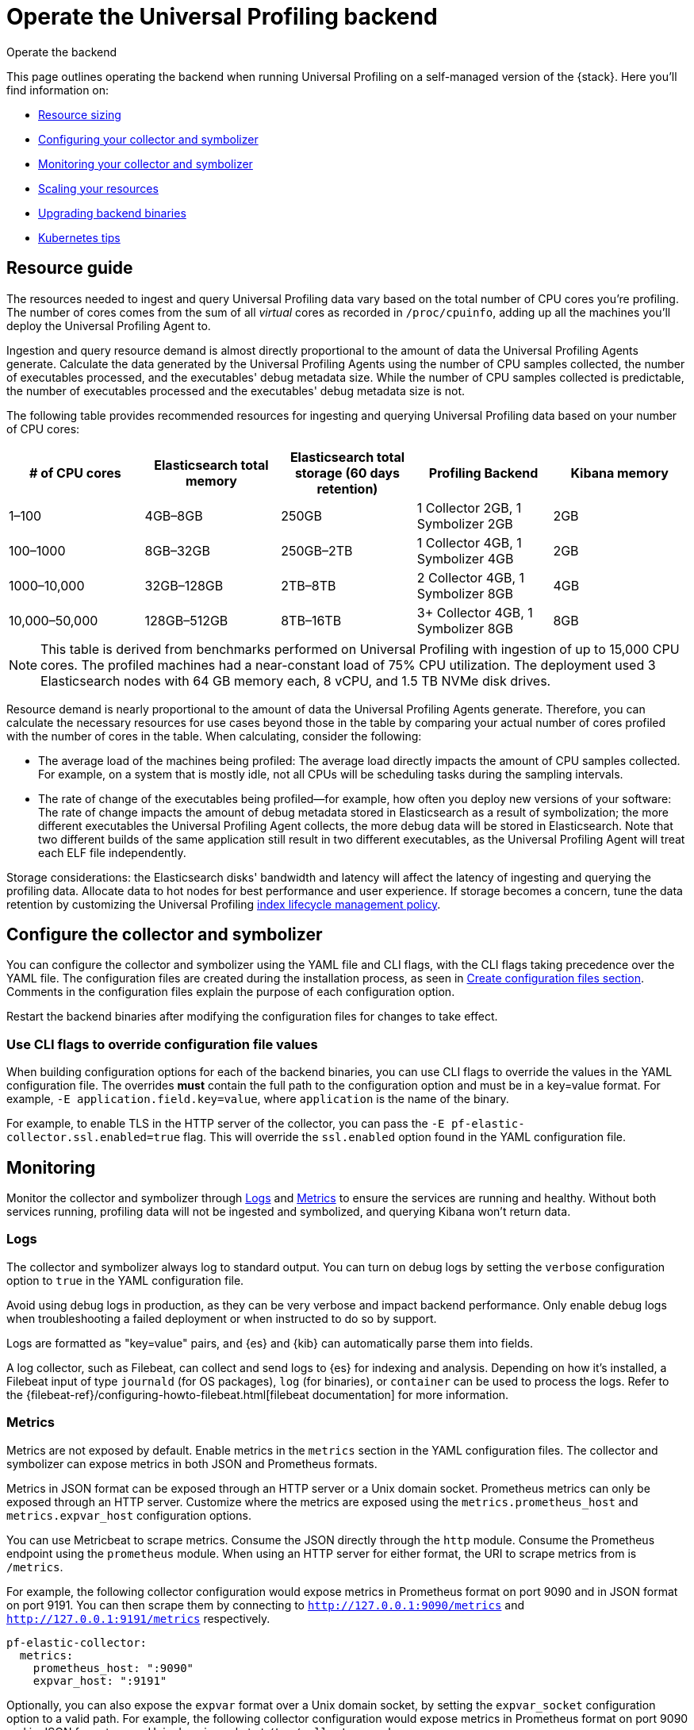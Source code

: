 [[profiling-self-managed-ops]]
= Operate the Universal Profiling backend

++++
<titleabbrev>Operate the backend</titleabbrev>
++++

This page outlines operating the backend when running Universal Profiling on a self-managed version of the {stack}. Here you'll find information on:

* <<profiling-self-managed-ops-sizing-guidance, Resource sizing>>
* <<profiling-self-managed-ops-configuration, Configuring your collector and symbolizer>>
* <<profiling-self-managed-ops-monitoring, Monitoring your collector and symbolizer>>
* <<profiling-scaling-backend-resources, Scaling your resources>>
* <<profiling-self-managed-upgrade, Upgrading backend binaries>>
* <<profiling-self-managed-kubernetes-tips, Kubernetes tips>>

[discrete]
[[profiling-self-managed-ops-sizing-guidance]]
== Resource guide

The resources needed to ingest and query Universal Profiling data vary based on the total number of CPU cores you're profiling.
The number of cores comes from the sum of all _virtual_ cores as recorded in `/proc/cpuinfo`, adding up all the machines you'll deploy the Universal Profiling Agent to.

Ingestion and query resource demand is almost directly proportional to the amount of data the Universal Profiling Agents generate.
Calculate the data generated by the Universal Profiling Agents using the number of CPU samples collected, the number of executables processed, and the executables' debug metadata size. While the number of CPU samples collected is predictable, the number of executables processed and the executables' debug metadata size is not.

The following table provides recommended resources for ingesting and querying Universal Profiling data based on your number of CPU cores:

|====
| # of CPU cores | Elasticsearch total memory | Elasticsearch total storage (60 days retention) | Profiling Backend | Kibana memory

| 1–100 | 4GB–8GB | 250GB | 1 Collector 2GB, 1 Symbolizer 2GB | 2GB
| 100–1000 | 8GB–32GB | 250GB–2TB | 1 Collector 4GB, 1 Symbolizer 4GB | 2GB
| 1000–10,000 | 32GB–128GB | 2TB–8TB | 2 Collector 4GB, 1 Symbolizer 8GB | 4GB
| 10,000–50,000 | 128GB–512GB | 8TB–16TB | 3+ Collector 4GB, 1 Symbolizer 8GB | 8GB
|====

NOTE: This table is derived from benchmarks performed on Universal Profiling with ingestion of up to 15,000 CPU cores.
The profiled machines had a near-constant load of 75% CPU utilization.
The deployment used 3 Elasticsearch nodes with 64 GB memory each, 8 vCPU, and 1.5 TB NVMe disk drives.

Resource demand is nearly proportional to the amount of data the Universal Profiling Agents generate.
Therefore, you can calculate the necessary resources for use cases beyond those in the table by comparing your actual number of cores profiled with the number of cores in the table.
When calculating, consider the following:

* The average load of the machines being profiled: The average load directly impacts the amount of CPU samples collected. For example, on a system that is mostly idle, not all CPUs will be scheduling tasks during the sampling intervals.
* The rate of change of the executables being profiled—for example, how often you deploy new versions of your software: The rate of change impacts the amount of debug metadata stored in Elasticsearch as a result of symbolization; the more different executables the Universal Profiling Agent collects, the more debug data will be stored in Elasticsearch. Note that two different builds of the same application still result in two different executables, as the Universal Profiling Agent will treat each ELF file independently.

Storage considerations: the Elasticsearch disks' bandwidth and latency will affect the latency of ingesting and querying the profiling data.
Allocate data to hot nodes for best performance and user experience.
If storage becomes a concern, tune the data retention by customizing the Universal Profiling <<profiling-ilm-custom-policy, index lifecycle management policy>>.

[discrete]
[[profiling-self-managed-ops-configuration]]
== Configure the collector and symbolizer

You can configure the collector and symbolizer using the YAML file and CLI flags, with the CLI flags taking precedence over the YAML file.
The configuration files are created during the installation process, as seen in <<profiling-self-managed-running-linux-configfile, Create configuration files section>>.
Comments in the configuration files explain the purpose of each configuration option.

Restart the backend binaries after modifying the configuration files for changes to take effect.

[discrete]
[[profiling-self-managed-ops-configuration-cli-overrides]]
=== Use CLI flags to override configuration file values

When building configuration options for each of the backend binaries, you can use CLI flags to override the values in the YAML configuration file.
The overrides **must** contain the full path to the configuration option and must be in a key=value format. For example, `-E application.field.key=value`, where `application` is the name of the binary.

For example, to enable TLS in the HTTP server of the collector, you can pass the `-E pf-elastic-collector.ssl.enabled=true` flag.
This will override the `ssl.enabled` option found in the YAML configuration file.

[discrete]
[[profiling-self-managed-ops-monitoring]]
== Monitoring

Monitor the collector and symbolizer through <<profiling-self-managed-ops-monitoring-logs>> and <<profiling-self-managed-ops-monitoring-metrics>> to ensure the services are running and healthy.
Without both services running, profiling data will not be ingested and symbolized,
and querying Kibana won't return data.

[discrete]
[[profiling-self-managed-ops-monitoring-logs]]
=== Logs

The collector and symbolizer always log to standard output.
You can turn on debug logs by setting the `verbose` configuration option to `true` in the YAML configuration file.

Avoid using debug logs in production, as they can be very verbose and impact backend performance.
Only enable debug logs when troubleshooting a failed deployment or when instructed to do so by support.

Logs are formatted as "key=value" pairs, and {es} and {kib} can automatically parse them into fields.

A log collector, such as Filebeat, can collect and send logs to {es} for indexing and analysis.
Depending on how it's installed, a Filebeat input of type `journald` (for OS packages), `log` (for binaries), or `container` can be used to process the logs.
Refer to the {filebeat-ref}/configuring-howto-filebeat.html[filebeat documentation] for more information.

[discrete]
[[profiling-self-managed-ops-monitoring-metrics]]
=== Metrics

Metrics are not exposed by default. Enable metrics in the `metrics` section in the YAML configuration files.
The collector and symbolizer can expose metrics in both JSON and Prometheus formats.

Metrics in JSON format can be exposed through an HTTP server or a Unix domain socket.
Prometheus metrics can only be exposed through an HTTP server.
Customize where the metrics are exposed using the `metrics.prometheus_host` and `metrics.expvar_host` configuration options.

You can use Metricbeat to scrape metrics.
Consume the JSON directly through the `http` module.
Consume the Prometheus endpoint using the `prometheus` module.
When using an HTTP server for either format, the URI to scrape metrics from is `/metrics`.

For example, the following collector configuration would expose metrics in Prometheus format on port 9090 and in JSON format on port 9191.
You can then scrape them by connecting to `http://127.0.0.1:9090/metrics` and `http://127.0.0.1:9191/metrics` respectively.

[source,yaml]
----
pf-elastic-collector:
  metrics:
    prometheus_host: ":9090"
    expvar_host: ":9191"
----

Optionally, you can also expose the `expvar` format over a Unix domain socket, by setting the `expvar_socket` configuration option to a valid path.
For example, the following collector configuration would expose metrics in Prometheus format on port 9090 and in JSON format over a Unix domain socket at `/tmp/collector.sock`.

[source,yaml]
----
pf-elastic-collector:
  metrics:
    prometheus_host: ":9090"
    expvar_host: "/tmp/collector.sock"
----

The following sections show the most relevant metrics exposed by the backend binaries.
Include these metrics in your monitoring dashboards to detect backend issues.

[profiling-backend-common-runtime-metrics]
*Common runtime metrics*

* `process_cpu_seconds_total`: track the amount of CPU time used by the process.
* `process_resident_memory_bytes`: track the amount of RAM used by the process.
* `go_memstats_heap_sys_bytes`: track the amount of heap memory.
* `go_memstats_stack_sys_bytes`: track the amount of stack memory.
* `go_threads`: number of OS threads created by the runtime.
* `go_goroutines`: number of active goroutines.

[profiling-backend-collector-metrics]
*Collector metrics*

* `collection_agent.indexing.bulk_indexer_failure_count`: number of times the bulk indexer failed to ingest data in Elasticsearch.
* `collection_agent.indexing.document_count.*`: counter that represents the number of documents ingested in Elasticsearch for each index; can be used to calculate the rate of ingestion for each index.
* `grpc_server_handling_seconds`: histogram of the time spent by the gRPC server to handle requests.
* `grpc_server_msg_received_total: count of messages received by the gRPC server; can be used to calculate the rate of ingestion for each RPC.
* `grpc_server_handled_total`: count of messages processed by the gRPC server; can be used to calculate the availability of the gRPC server for each RPC.

[profiling-backend-symbolizer-metrics]
*Symbolizer metrics*

* `symbols_app.indexing.bulk_indexer_failure_count`: number of times the bulk indexer failed to ingest data in Elasticsearch.
* `symbols_app.indexing.document_count.*`: counter that represents the number of documents ingested in Elasticsearch for each index; can be used to calculate the rate of ingestion for each index.
* `symbols_app.user_client.document_count.update.*`: counter that represents the number of existing documents that were updated in Elasticsearch for each index; when the rate increases, it can impact Elasticsearch performance.

[profiling-backend-health checks]
*Health checks*

The backend binaries expose two health check endpoints, `/live` and `/ready`, that you can use to monitor the health of the application.
The endpoints return a `200 OK` HTTP status code when the checks are successful.

The health check endpoints are hosted in the same HTTP server that accepts the incoming profiling data.
This endpoint is configured through the application's `host` configuration option.

For example, if the collector is configured with the default value `host: 0.0.0.0:8260`, you can check the health of the application by running `curl -i localhost:8260/live` and `curl -i localhost:8260/ready`.

[discrete]
[[profiling-scaling-external-telemetry]]
== Profiling agent telemetry data

The Universal Profiling collector receives from profiling agent a set of telemetry data that is used to debug the operations performed by the agent,
as well as collecting product usage statistics.
We use the data collected to understand the demographics of the profiled machines and to perform investigations when problems are reported to our customer service.

By default, telemetry data collected by all profiling agents are sent to the collector then forwarded via the internet to an Elastic endpoint.
It is possible to opt-out by configuring the `agent_metrics` stanza in the collector configuration YAML file.
When opting-out, troubleshooting Universal Profiling agent issues by our customer service will require extracting and providing the telemetry data manually.

The content of the <<profiling-self-managed-running-linux-configfile-collector, "Collector configuration file">>
provides a way to configure if telemetry data should be forwarded to Elastic, collected internally, or discarded.
If you are running the collector in a network that has no internet access, the telemetry data will not be forwarded to Elastic.

Below are some examples of configurations to adopt for each case.

**Forward telemetry data to Elastic**

This is the default configuration.
When the `agent_metrics` stanza is not present in the collector configuration file, the collector forwards telemetry data to Elastic.

Enabling it explicitly has no difference in behavior.

[source,yaml]
----
agent_metrics:
  disabled: false
----

**Collect telemetry data internally as well as send them to Elastic**

In this configuration the same telemetry data gathered by the profiling agent are sent to Elastic and stored internally.
The telemetry data are stored in the `profiling-metrics*` indices in the same Elasticsearch cluster storing Universal Profiling data,
and they are subject to the same data retention policies.

[source,yaml]
----
agent_metrics:
  disabled: false
  write_all: true
----

**Collect telemetry data only internally**

To collect telemetry data but not forward it to Elastic, configure the collector to store the telemetry data internally.
It is possible to customize the Elasticsearch deployment storing the telemetry data by providing a list of Elasticsearch
hosts and an API key to authenticate the requests.

[source,yaml]
----
agent_metrics:
  disabled: false
  addresses: ["https://internal-telemetry-endpoint.es.company.org:9200"]
  api_key: "internal-telemetry-api-key"
----

**Disable telemetry data collection entirely**

[source,yaml]
----
agent_metrics:
  disabled: true
----

[discrete]
[[profiling-scaling-backend-resources]]
== Scale resources

In the <<profiling-self-managed-ops-sizing-guidance, resource guidance table>>, no options use more than one replica for the symbolizer.
This is due to how multiple symbolizer replicas have to synchronize over identical frame records to be processed.
While it still possible to scale horizontally, we recommend scaling the symbolizer vertically first, by increasing the memory and CPU cores it uses to process data.

You can increase the number of collector replicas at will, keeping their vertical sizing smaller if this is more convenient for your deployment use case.
The collector has a linear increase in memory usage and CPU threads with the number of Universal Profiling Agents that it serves.
Keep in mind that since the Universal Profiling Agent/collector communication happens via gRPC, there may be long-lived TCP sessions that are bound to a single collector replica.
When scaling out the number of replicas, depending on the load balancer that you have in place fronting the collector's endpoint, you may want to shut down the older replicas after adding new replicas.
This ensures that the load is evenly distributed across all replicas.

[discrete]
[[profiling-self-managed-upgrade]]
== Upgrade a self-hosted stack

Upgrading a self-hosted stack involves upgrading the backend applications and the agent.
We recommend upgrading the backend first, followed by the agent. This way, if you encounter problems with the backend, you can roll back to the previous version without needing to downgrade the agent.

NOTE: We recommend having the same version of the agent and the backend deployed.

We strive to maintain backward compatibility between minor versions.
Occasionally, changes to the data format may require having the same version of the agent and backend deployed.
When a breaking change in the protocol is introduced, the profiling agents that are not up to date will stop sending data.
The agent logs will report an error message indicating that the backend is not compatible with the agent (or vice versa).

The upgrade process steps vary depending on the installation method used.
You may have a combination of installation methods. For example, you might deploy the backend on ECE and the agents on Kubernetes.
In that case, refer to the specific sections (backend/agent) in each method.

IMPORTANT: Depending on your infrastructure setup, upgrading the backend may also update the endpoint exposed by the collector.
In this case, amend the agent configuration to connect to the new endpoint upon upgrade.

[discrete]
[[profiling-self-managed-upgrade-ece]]
=== ECE

When using ECE, the upgrade process of the backend is part of the installation of a new ECE release.
You don't need to perform any action to upgrade the backend applications, as they will be upgraded automatically.

For the agent deployment, you can upgrade the Fleet integration installed on the Elastic Agent if that's how you're deploying the agent.

[discrete]
[[profiling-self-managed-upgrade-k8s]]
=== ECK or generic Kubernetes

Perform a helm upgrade of the backend charts using the `helm upgrade` command.
You may reuse existing values or provide the full values YAML file on each upgrade.

For the agent deployment, upgrading through the Helm chart is also the simplest option.

IMPORTANT: starting with version 8.15 the agent Helm chart has been renamed from `pf-host-agent` to `profiling-agent`.

When **upgrading to 8.15 from 8.14 or lower**, follow these additional instructions:

. Fetch the currently applied Helm values:

        helm -n universal-profiling get values pf-host-agent -oyaml > profiling-agent-values.yaml

. Update the repo to find the new chart:

        helm repo update

. Uninstall the old chart:

        helm -n uninstall pf-host-agent

. Install the new chart by following the instructions displayed in the Universal Profiling "Add Data" page or with the following command:

        helm install -n universal-profiling universal-profiling-agent elastic/profiling-agent -f profiling-agent-values.yaml

[discrete]
[[profiling-self-managed-upgrade-os]]
=== OS packages

Upgrade the package version using the OS package manager.
You will find the name and links to the new packages in the "Add Data" page.

Not all package managers will call into `systemd` to restart the service,
so you may need to restart the service manually or through any other automation in place.

[discrete]
[[profiling-self-managed-upgrade-binaries]]
=== Binaries

Download the corresponding binary version and replace the existing one, using the command seen in the <<profiling-self-managed-running-linux-binary, Binary>> section of the setup guide.
Replace the old binary and restart the services.

You will find the links to the new binaries in the "Add Data" page, under the "Binary" tab.

[discrete]
[[profiling-self-managed-kubernetes-tips]]
== Kubernetes tips

When deploying the Universal Profiling backend on Kubernetes, there are some best practices to follow.

[discrete]
=== Ingress configuration

If you are using an ingress controller, the connection routing to the collector Service should be configured to use the gRPC protocol.

We provide an `Ingress` resource as part of the Helm chart. Because the ingress can be any implementation,
you must configure the controller with a class name and
any necessary annotations using the `ingress.annotations` field.

For example, when using an NGINX ingress controller,
set the annotation `nginx.ingress.kubernetes.io/backend-protocol: "GRPC"`, as shown in the following example:

[source,yaml]
----
ingress:
  create: true
  ingressClassName: "nginx"
  annotations:
    nginx.ingress.kubernetes.io/backend-protocol: "GRPC"
----

For symbolizer, the connection routing should be configured to use the HTTP protocol.
There is usually no need to customize annotations for this type of service, but the chart provides similar configuration options.

[discrete]
=== Output TLS configuration

You can secure the communication between the Universal Profiling backend and the Elasticsearch cluster by enabling TLS
in the `output.elasticsearch` section of the collector and symbolizer configuration files.

To do so, Kubernetes secrets containing the TLS key pairs should be provisioned in the namespace where the backend is installed.
In case of self-signed certificates, the CA bundle used to validate Elasticsearch's certificates should also be part of the secret.

Create two secrets, one for the collector and one for the symbolizer, with the names `pf-symbolizer-tls-certificate` and `pf-collector-tls-certificate`.
The secrets should contain the following keys:

- `tls.key`: the certificate private key
- `tls.cert`: the certificate public key
- `ca.cert` (optional): the certificate CA bundle

Follow these steps to enable TLS connection from collector/symbolizer to Elasticsearch:

1. Create secrets with the TLS key pairs (omit the `ca.pem` field if you are not using a self-signed CA):
+
[source,terminal]
----
kubectl -n universal-profiling create secret generic pf-collector-tls-certificate --from-file=tls.key=/path/to/key.pem \
--from-file=tls.cert=/path/to/cert.pem --from-file=ca.pem=/path/to/ca.crt
----
+
[source,terminal]
----
kubectl -n universal-profiling create secret generic pf-symbolizer-tls-certificate --from-file=tls.key=/path/to/key.pem \
--from-file=tls.cert=/path/to/cert.pem --from-file=ca.pem=/path/to/ca.crt
----

2. Update the collector and symbolizer Helm values files to enable the use of TLS configuration, uncommenting the `output.elasticsearch.ssl` section:
+
[source, yaml]
----
output:
  elasticsearch:
    ssl:
      enabled: true
----

3. Upgrade the charts using the `helm upgrade` command, providing the updated values file.

[discrete]
=== Horizontal scaling

When scaling the Universal Profiling backend on Kubernetes, you can increase the number of replicas for the collector, or
enable Horizontal Pod Autoscaling V2.

To enable HPAv2 for the collector or symbolizer, you can set the `autoscalingV2` dictionary in each Helm values file.

At the moment, **it is not recommended to enable an autoscaler for symbolizer**.
Due to a current limitation on how symbolizer replicas can synchronize their workloads, it is best
to only use a single replica for the symbolizer.
Scale the symbolizer vertically first.
Only in case of high latency in symbolizing native frames (10+ minutes) you can evaluate adding more replicas.
